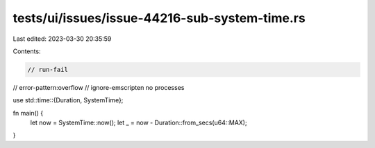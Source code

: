 tests/ui/issues/issue-44216-sub-system-time.rs
==============================================

Last edited: 2023-03-30 20:35:59

Contents:

.. code-block:: rs

    // run-fail
// error-pattern:overflow
// ignore-emscripten no processes

use std::time::{Duration, SystemTime};

fn main() {
    let now = SystemTime::now();
    let _ = now - Duration::from_secs(u64::MAX);
}


